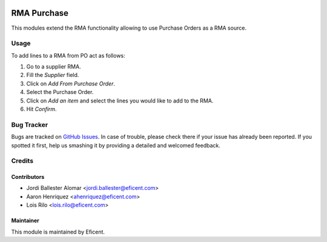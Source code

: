 .. image:: https://img.shields.io/badge/licence-LGPL--3-blue.svg
    :alt: License LGPL-3

============
RMA Purchase
============

This modules extend the RMA functionality allowing to use Purchase Orders as
a RMA source.

Usage
=====

To add lines to a RMA from PO act as follows:

#. Go to a supplier RMA.
#. Fill the *Supplier* field.
#. Click on *Add From Purchase Order*.
#. Select the Purchase Order.
#. Click on *Add an item* and select the lines you would like to add to the
   RMA.
#. Hit *Confirm*.

Bug Tracker
===========

Bugs are tracked on `GitHub Issues
<https://github.com/Eficent/stock-rma/issues>`_. In case of trouble, please
check there if your issue has already been reported. If you spotted it first,
help us smashing it by providing a detailed and welcomed feedback.

Credits
=======

Contributors
------------

* Jordi Ballester Alomar <jordi.ballester@eficent.com>
* Aaron Henriquez <ahenriquez@eficent.com>
* Lois Rilo <lois.rilo@eficent.com>

Maintainer
----------

This module is maintained by Eficent.
